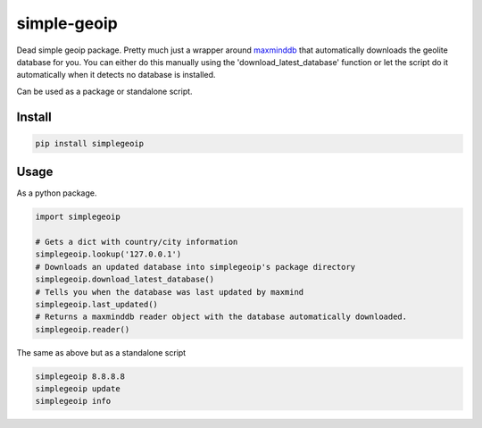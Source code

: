 ============
simple-geoip
============
.. image:: https://travis-ci.org/Tethik/simplegeoip.png?branch=master
    :target: https://travis-ci.org/Tethik/simplegeoip
    :alt: Travis-CI

.. image:: https://codecov.io/gh/Tethik/simplegeoip/branch/master/graph/badge.svg
    :target: https://codecov.io/gh/Tethik/simplegeoip
    :alt: codecov

.. image:: https://badge.fury.io/py/simplegeoip.png
    :target: http://badge.fury.io/py/simplegeoip
    :alt: Latest version

Dead simple geoip package. Pretty much just a wrapper around `maxminddb <https://github.com/maxmind/MaxMind-DB-Reader-python/>`_ 
that automatically downloads the geolite database for you. You can either do this manually using the 'download_latest_database' function 
or let the script do it automatically when it detects no database is installed.

Can be used as a package or standalone script.

Install
-------

.. code-block:: bash

    pip install simplegeoip


Usage
-----
As a python package.

.. code-block:: python

    import simplegeoip

    # Gets a dict with country/city information 
    simplegeoip.lookup('127.0.0.1')
    # Downloads an updated database into simplegeoip's package directory
    simplegeoip.download_latest_database()
    # Tells you when the database was last updated by maxmind
    simplegeoip.last_updated()
    # Returns a maxminddb reader object with the database automatically downloaded.
    simplegeoip.reader()
    

The same as above but as a standalone script

.. code-block:: bash

    simplegeoip 8.8.8.8
    simplegeoip update
    simplegeoip info 

